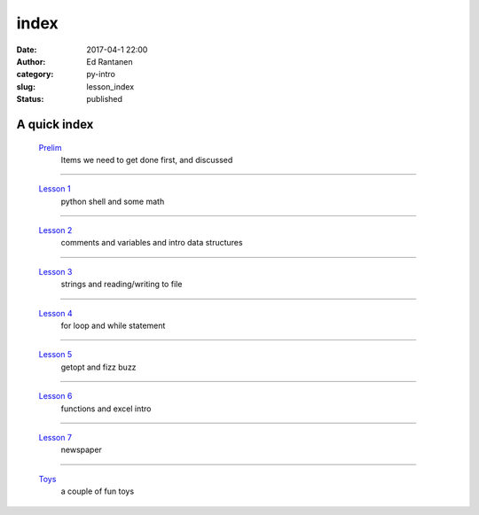 index
#####
:date: 2017-04-1 22:00
:author: Ed Rantanen
:category: py-intro
:slug: lesson_index
:status: published

.. raw:: html

    <embed>
       <br>
    </embed>


A quick index
.............



 `Prelim <prelim.html>`__
        | Items we need to get done first, and discussed

=====

 `Lesson 1 <lesson_1.html>`__
        | python shell and some math

=====

 `Lesson 2 <lesson_2.html>`__
        | comments and variables and intro data structures

=====

 `Lesson 3 <lesson_3.html>`__
        | strings and reading/writing to file

=====

 `Lesson 4 <lesson_4.html>`__
        | for loop and while statement

=====

 `Lesson 5 <lesson_5.html>`__
        | getopt and fizz buzz

=====

 `Lesson 6 <lesson_6.html>`__
        | functions and excel intro

=====

 `Lesson 7 <lesson_7.html>`__
        | newspaper



=====

 `Toys  <lesson_8.html>`__
        | a couple of fun toys



.. raw:: html

    <embed>
       <br>
    </embed>
